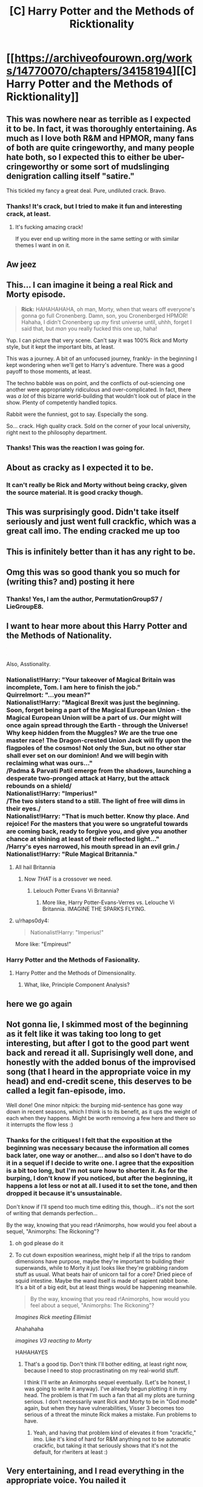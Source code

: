 #+TITLE: [C] Harry Potter and the Methods of Ricktionality

* [[https://archiveofourown.org/works/14770070/chapters/34158194][[C] Harry Potter and the Methods of Ricktionality]]
:PROPERTIES:
:Author: LieGroupE8
:Score: 93
:DateUnix: 1527802790.0
:DateShort: 2018-Jun-01
:END:

** This was nowhere near as terrible as I expected it to be. In fact, it was thoroughly entertaining. As much as I love both R&M and HPMOR, many fans of both are quite cringeworthy, and many people hate both, so I expected this to either be uber-cringeworthy or some sort of mudslinging denigration calling itself "satire."

This tickled my fancy a great deal. Pure, undiluted crack. Bravo.
:PROPERTIES:
:Author: ElizabethRobinThales
:Score: 39
:DateUnix: 1527811387.0
:DateShort: 2018-Jun-01
:END:

*** Thanks! It's crack, but I tried to make it fun and interesting crack, at least.
:PROPERTIES:
:Author: LieGroupE8
:Score: 9
:DateUnix: 1527868218.0
:DateShort: 2018-Jun-01
:END:

**** It's fucking amazing crack!

If you ever end up writing more in the same setting or with similar themes I want in on it.
:PROPERTIES:
:Author: Hust91
:Score: 6
:DateUnix: 1529331589.0
:DateShort: 2018-Jun-18
:END:


** Aw jeez
:PROPERTIES:
:Author: ShareDVI
:Score: 25
:DateUnix: 1527804296.0
:DateShort: 2018-Jun-01
:END:


** This... I can imagine it being a real Rick and Morty episode.

#+begin_quote
  *Rick:* HAHAHAHAHA, oh man, Morty, when that wears off everyone's gonna go full Cronenberg. Damn, son, you Cronenberged HPMOR! Hahaha, I didn't Cronenberg up /my/ first universe until, uhhh, forget I said that, but /man/ you really fucked this one up, haha!
#+end_quote

Yup. I can picture that very scene. Can't say it was 100% Rick and Morty style, but it kept the important bits, at least.

This was a journey. A bit of an unfocused journey, frankly- in the beginning I kept wondering when we'll get to Harry's adventure. There was a good payoff to those moments, at least.

The techno babble was on point, and the conflicts of out-sciencing one another were appropriately ridiculous and over-complicated. In fact, there was /a lot/ of this bizarre world-building that wouldn't look out of place in the show. Plenty of competently handled topics.

Rabbit were the funniest, got to say. Especially the song.

So... crack. High quality crack. Sold on the corner of your local university, right next to the philosophy department.
:PROPERTIES:
:Author: PurposefulZephyr
:Score: 22
:DateUnix: 1527815452.0
:DateShort: 2018-Jun-01
:END:

*** Thanks! This was the reaction I was going for.
:PROPERTIES:
:Author: LieGroupE8
:Score: 4
:DateUnix: 1527868371.0
:DateShort: 2018-Jun-01
:END:


** About as cracky as I expected it to be.
:PROPERTIES:
:Author: reaper7876
:Score: 15
:DateUnix: 1527809040.0
:DateShort: 2018-Jun-01
:END:

*** It can't really be Rick and Morty without being cracky, given the source material. It is good cracky though.
:PROPERTIES:
:Author: rumblestiltsken
:Score: 15
:DateUnix: 1527810737.0
:DateShort: 2018-Jun-01
:END:


** This was surprisingly good. Didn't take itself seriously and just went full crackfic, which was a great call imo. The ending cracked me up too
:PROPERTIES:
:Author: HallowedThoughts
:Score: 13
:DateUnix: 1527814018.0
:DateShort: 2018-Jun-01
:END:


** This is infinitely better than it has any right to be.
:PROPERTIES:
:Author: Subrosian_Smithy
:Score: 14
:DateUnix: 1527814390.0
:DateShort: 2018-Jun-01
:END:


** Omg this was so good thank you so much for (writing this? and) posting it here
:PROPERTIES:
:Author: Mowtom_
:Score: 13
:DateUnix: 1527812408.0
:DateShort: 2018-Jun-01
:END:

*** Thanks! Yes, I am the author, PermutationGroupS7 / LieGroupE8.
:PROPERTIES:
:Author: LieGroupE8
:Score: 8
:DateUnix: 1527868006.0
:DateShort: 2018-Jun-01
:END:


** I want to hear more about this Harry Potter and the Methods of Nationality.

^{^{^{^{^{^{^{^{.}}}}}}}}

^{^{^{^{^{^{^{^{.}}}}}}}}

Also, Asstionality.
:PROPERTIES:
:Author: PM_ME_OS_DESIGN
:Score: 9
:DateUnix: 1527820904.0
:DateShort: 2018-Jun-01
:END:

*** Nationalist!Harry: "Your takeover of Magical Britain was incomplete, Tom. I am here to finish the job."\\
Quirrelmort: "...you mean?"\\
Nationalist!Harry: "Magical Brexit was just the beginning. Soon, forget being a part of the Magical European Union - the Magical European Union will be a part of /us/. Our might will once again spread through the Earth - through the Universe! Why keep hidden from the Muggles? /We/ are the true one master race! The Dragon-crested Union Jack will fly upon the flagpoles of the cosmos! Not only the Sun, but no other star shall ever set on our dominion! And we will begin with reclaiming what was ours..."\\
/Padma & Parvati Patil emerge from the shadows, launching a desperate two-pronged attack at Harry, but the attack rebounds on a shield/\\
Nationalist!Harry: "Imperius!"\\
/The two sisters stand to a still. The light of free will dims in their eyes./\\
Nationalist!Harry: "That is much better. Know thy place. And rejoice! For the masters that you were so ungrateful towards are coming back, ready to forgive you, and give you another chance at shining at least of their reflected light..."\\
/Harry's eyes narrowed, his mouth spread in an evil grin./\\
Nationalist!Harry: "Rule Magical Britannia."
:PROPERTIES:
:Author: SimoneNonvelodico
:Score: 16
:DateUnix: 1527841919.0
:DateShort: 2018-Jun-01
:END:

**** All hail Britannia
:PROPERTIES:
:Author: ShareDVI
:Score: 11
:DateUnix: 1527851042.0
:DateShort: 2018-Jun-01
:END:

***** Now /THAT/ is a crossover we need.
:PROPERTIES:
:Author: SimoneNonvelodico
:Score: 6
:DateUnix: 1527851185.0
:DateShort: 2018-Jun-01
:END:

****** Lelouch Potter Evans Vi Britannia?
:PROPERTIES:
:Author: JackStargazer
:Score: 6
:DateUnix: 1527885571.0
:DateShort: 2018-Jun-02
:END:

******* More like, Harry Potter-Evans-Verres vs. Lelouche Vi Britannia. IMAGINE THE SPARKS FLYING.
:PROPERTIES:
:Author: SimoneNonvelodico
:Score: 5
:DateUnix: 1527886019.0
:DateShort: 2018-Jun-02
:END:


**** u/rhaps0dy4:
#+begin_quote
  Nationalist!Harry: "Imperius!"
#+end_quote

More like: "Empireus!"
:PROPERTIES:
:Author: rhaps0dy4
:Score: 6
:DateUnix: 1527845720.0
:DateShort: 2018-Jun-01
:END:


*** Harry Potter and the Methods of Fasionality.
:PROPERTIES:
:Author: The_Magus_199
:Score: 5
:DateUnix: 1527824812.0
:DateShort: 2018-Jun-01
:END:

**** Harry Potter and the Methods of Dimensionality.
:PROPERTIES:
:Author: CopperZirconium
:Score: 3
:DateUnix: 1527916158.0
:DateShort: 2018-Jun-02
:END:

***** What, like, Principle Component Analysis?
:PROPERTIES:
:Author: khafra
:Score: 1
:DateUnix: 1528378783.0
:DateShort: 2018-Jun-07
:END:


** here we go again
:PROPERTIES:
:Score: 7
:DateUnix: 1527805150.0
:DateShort: 2018-Jun-01
:END:


** Not gonna lie, I skimmed most of the beginning as it felt like it was taking too long to get interesting, but after I got to the good part went back and reread it all. Suprisingly well done, and honestly with the added bonus of the improvised song (that I heard in the appropriate voice in my head) and end-credit scene, this deserves to be called a legit fan-episode, imo.

Well done! One minor nitpick: the burping mid-sentence has gone way down in recent seasons, which I think is to its benefit, as it ups the weight of each when they happens. Might be worth removing a few here and there so it interrupts the flow less :)
:PROPERTIES:
:Author: DaystarEld
:Score: 8
:DateUnix: 1527835355.0
:DateShort: 2018-Jun-01
:END:

*** Thanks for the critiques! I felt that the exposition at the beginning was necessary because the information all comes back later, one way or another... and also so I don't have to do it in a sequel if I decide to write one. I agree that the exposition is a bit too long, but I'm not sure how to shorten it. As for the burping, I don't know if you noticed, but after the beginning, it happens a lot less or not at all. I used it to set the tone, and then dropped it because it's unsustainable.

Don't know if I'll spend too much time editing this, though... it's not the sort of writing that demands perfection...

By the way, knowing that you read r!Animorphs, how would you feel about a sequel, "Animorphs: The Rickoning"?
:PROPERTIES:
:Author: LieGroupE8
:Score: 10
:DateUnix: 1527867268.0
:DateShort: 2018-Jun-01
:END:

**** oh god please do it
:PROPERTIES:
:Author: FenrirW0lf
:Score: 10
:DateUnix: 1527867644.0
:DateShort: 2018-Jun-01
:END:


**** To cut down exposition weariness, might help if all the trips to random dimensions have purpose, maybe they're important to building their superwands, while to Morty it just looks like they're grabbing random stuff as usual. What beats hair of unicorn tail for a core? Dried piece of squid intestine. Maybe the wand itself is made of sapient rabbit bone. It's a bit of a big edit, but at least things would be happening meanwhile.

#+begin_quote
  By the way, knowing that you read r!Animorphs, how would you feel about a sequel, "Animorphs: The Rickoning"?
#+end_quote

/Imagines Rick meeting Ellimist/

Ahahahaha

/imagines V3 reacting to Morty/

HAHAHAYES
:PROPERTIES:
:Author: DaystarEld
:Score: 8
:DateUnix: 1527871555.0
:DateShort: 2018-Jun-01
:END:

***** That's a good tip. Don't think I'll bother editing, at least right now, because I need to stop procrastinating on my real-world stuff.

I think I'll write an Animorphs sequel eventually. (Let's be honest, I was going to write it anyway). I've already begun plotting it in my head. The problem is that I'm such a fan that all my plots are turning serious. I don't necessarily want Rick and Morty to be in "God mode" again, but when they have vulnerabilities, Visser 3 becomes too serious of a threat the minute Rick makes a mistake. Fun problems to have.
:PROPERTIES:
:Author: LieGroupE8
:Score: 4
:DateUnix: 1527911271.0
:DateShort: 2018-Jun-02
:END:

****** Yeah, and having that problem kind of elevates it from "crackfic," imo. Like it's kind of hard for R&M anything not to be automatic crackfic, but taking it that seriously shows that it's not the default, for r!writers at least :)
:PROPERTIES:
:Author: DaystarEld
:Score: 2
:DateUnix: 1527965194.0
:DateShort: 2018-Jun-02
:END:


** Very entertaining, and I read everything in the appropriate voice. You nailed it
:PROPERTIES:
:Author: wren42
:Score: 5
:DateUnix: 1527825501.0
:DateShort: 2018-Jun-01
:END:


** Well, let's hope for Voldemort that his Grand Creation reconstructs him when he leaves the universe. Or that the fluctuation merely copied him.
:PROPERTIES:
:Author: Gurkenglas
:Score: 4
:DateUnix: 1527868502.0
:DateShort: 2018-Jun-01
:END:


** Yep, that was surprisingly funny and well-done.
:PROPERTIES:
:Author: XxChronOblivionxX
:Score: 3
:DateUnix: 1527862807.0
:DateShort: 2018-Jun-01
:END:


** This is the crackest crack. More plz.

Also liked the Worm references.
:PROPERTIES:
:Author: CopperZirconium
:Score: 3
:DateUnix: 1527916380.0
:DateShort: 2018-Jun-02
:END:


** Maybe it was just me, but while I really liked the voice of Rick and Morty, I thought there was something off about HPJEV and Quirrelmort.
:PROPERTIES:
:Author: liquidmetalcobra
:Score: 2
:DateUnix: 1527891570.0
:DateShort: 2018-Jun-02
:END:


** I'm five days late but better than I expected doesn't even begin to describe the story. Love it - very in character, great writing, an absolutely delightful story.
:PROPERTIES:
:Author: FunInteractive
:Score: 2
:DateUnix: 1528260298.0
:DateShort: 2018-Jun-06
:END:


** unexpectedly good

thanks
:PROPERTIES:
:Author: ahel
:Score: 1
:DateUnix: 1528068311.0
:DateShort: 2018-Jun-04
:END:
